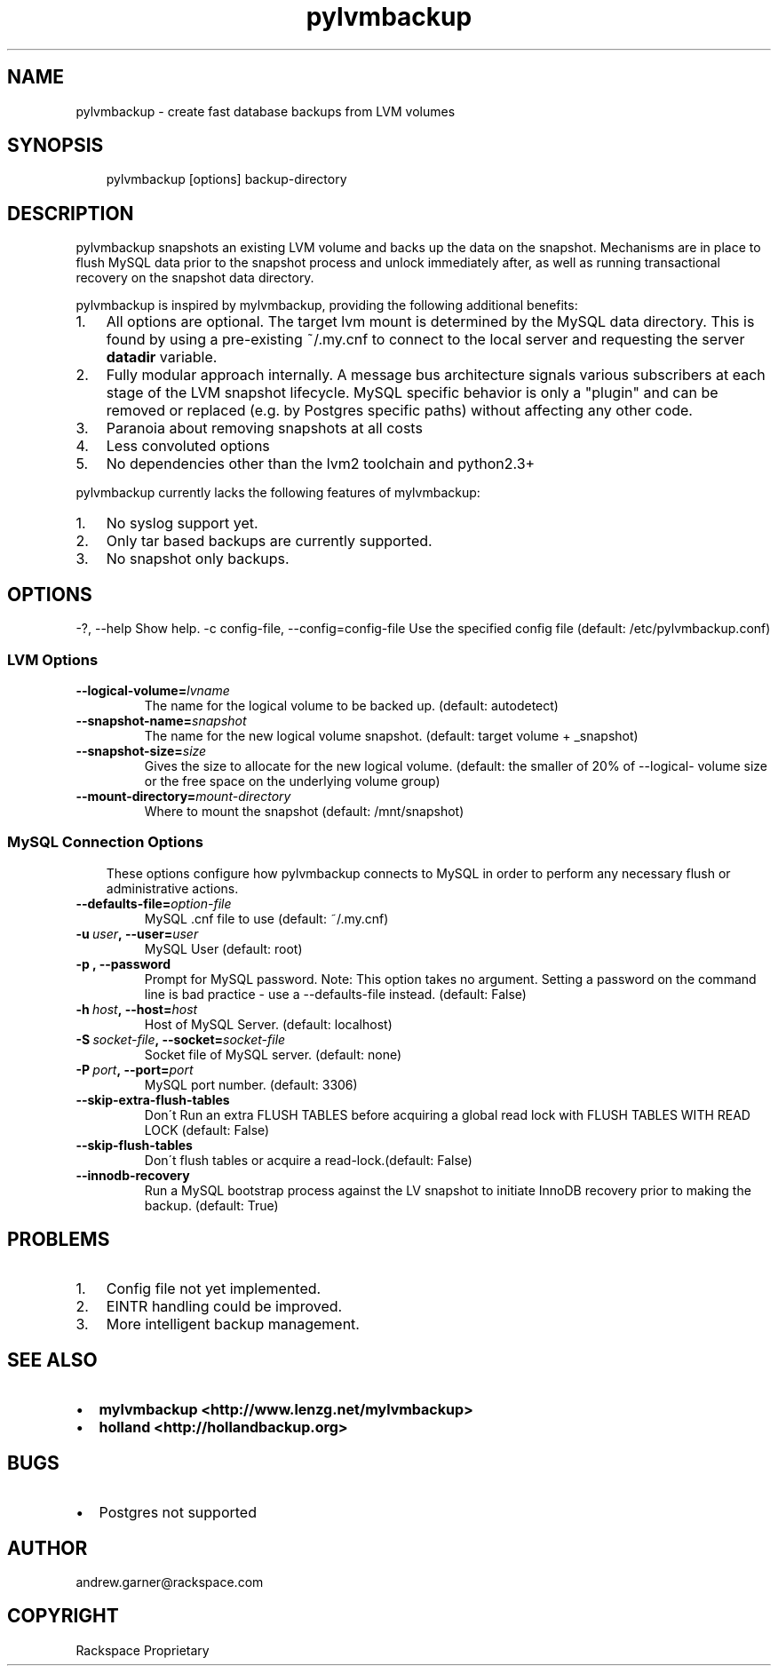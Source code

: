 .\" Man page generated from reStructeredText.
.TH pylvmbackup 1 "2009-07-26" "0.3" "backup utilities"
.SH NAME
pylvmbackup \- create fast database backups from LVM volumes

.nr rst2man-indent-level 0
.
.de1 rstReportMargin
\\$1 \\n[an-margin]
level \\n[rst2man-indent-level]
level magin: \\n[rst2man-indent\\n[rst2man-indent-level]]
-
\\n[rst2man-indent0]
\\n[rst2man-indent1]
\\n[rst2man-indent2]
..
.de1 INDENT
.\" .rstReportMargin pre:
. RS \\$1
. nr rst2man-indent\\n[rst2man-indent-level] \\n[an-margin]
. nr rst2man-indent-level +1
.\" .rstReportMargin post:
..
.de UNINDENT
. RE
.\" indent \\n[an-margin]
.\" old: \\n[rst2man-indent\\n[rst2man-indent-level]]
.nr rst2man-indent-level -1
.\" new: \\n[rst2man-indent\\n[rst2man-indent-level]]
.in \\n[rst2man-indent\\n[rst2man-indent-level]]u
..

.SH SYNOPSIS
.INDENT 0.0
.INDENT 3.5
pylvmbackup [options] backup\-directory

.UNINDENT
.UNINDENT

.SH DESCRIPTION
pylvmbackup snapshots an existing LVM volume and backs up the data on
the snapshot.  Mechanisms are in place to flush MySQL data prior to
the snapshot process and unlock immediately after, as well as running
transactional recovery on the snapshot data directory.

pylvmbackup is inspired by mylvmbackup, providing the following additional
benefits:

.INDENT 0.0

.IP 1. 3
All options are optional.  The target lvm mount is determined by the
MySQL data directory.  This is found by using a pre\-existing ~/.my.cnf
to connect to the local server and requesting the server \fBdatadir\fP
variable.


.IP 2. 3
Fully modular approach internally. A message bus architecture signals
various subscribers at each stage of the LVM snapshot lifecycle. MySQL
specific behavior is only a "plugin" and can be removed or replaced
(e.g. by Postgres specific paths) without affecting any other code.


.IP 3. 3
Paranoia about removing snapshots at all costs


.IP 4. 3
Less convoluted options


.IP 5. 3
No dependencies other than the lvm2 toolchain and python2.3+

.UNINDENT
pylvmbackup currently lacks the following features of mylvmbackup:

.INDENT 0.0

.IP 1. 3
No syslog support yet.


.IP 2. 3
Only tar based backups are currently supported.


.IP 3. 3
No snapshot only backups.

.UNINDENT

.SH OPTIONS
\-?, \-\-help              Show help.
\-c config\-file, \-\-config=config\-file
Use the specified config file (default: /etc/pylvmbackup.conf)


.SS LVM Options
.INDENT 0.0

.TP
.BI \-\-logical\-volume\fn= lvname
The name for the logical volume to be backed up.
(default: autodetect)


.TP
.BI \-\-snapshot\-name\fn= snapshot
The name for the new logical volume snapshot.
(default: target volume + _snapshot)


.TP
.BI \-\-snapshot\-size\fn= size
Gives  the  size to allocate for the new logical
volume. (default: the smaller of 20% of \-\-logical\-
volume size or the free space on the underlying volume
group)


.TP
.BI \-\-mount\-directory\fn= mount\-directory
Where to mount the snapshot (default: /mnt/snapshot)

.UNINDENT

.SS MySQL Connection Options
.INDENT 0.0
.INDENT 3.5
These options configure how pylvmbackup connects to MySQL in order to
perform any necessary flush or administrative actions.

.UNINDENT
.UNINDENT
.INDENT 0.0

.TP
.BI \-\-defaults\-file\fn= option\-file
MySQL .cnf file to use (default: ~/.my.cnf)


.TP
.BI \-u\  user ,\ \-\-user\fn= user
MySQL User (default: root)


.TP
.B \-p , \-\-password
Prompt for MySQL password. Note: This option takes no
argument. Setting a password on the command line is
bad practice \- use a \-\-defaults\-file instead.
(default: False)


.TP
.BI \-h\  host ,\ \-\-host\fn= host
Host of MySQL Server. (default: localhost)


.TP
.BI \-S\  socket\-file ,\ \-\-socket\fn= socket\-file
Socket file of MySQL server. (default: none)


.TP
.BI \-P\  port ,\ \-\-port\fn= port
MySQL port number. (default: 3306)


.TP
.B \-\-skip\-extra\-flush\-tables
Don\'t Run an extra FLUSH TABLES before acquiring a
global read lock with FLUSH TABLES WITH READ LOCK
(default: False)


.TP
.B \-\-skip\-flush\-tables
Don\'t flush tables or acquire a read\-lock.(default:
False)


.TP
.B \-\-innodb\-recovery
Run a MySQL bootstrap process against the LV snapshot
to initiate InnoDB recovery prior to making the
backup. (default: True)

.UNINDENT

.SH PROBLEMS
.INDENT 0.0

.IP 1. 3
Config file not yet implemented.


.IP 2. 3
EINTR handling could be improved.


.IP 3. 3
More intelligent backup management.

.UNINDENT

.SH SEE ALSO
.INDENT 0.0

.IP \(bu 2
\fBmylvmbackup <http://www.lenzg.net/mylvmbackup>\fP


.IP \(bu 2
\fBholland <http://hollandbackup.org>\fP

.UNINDENT

.SH BUGS
.INDENT 0.0

.IP \(bu 2
Postgres not supported

.UNINDENT

.SH AUTHOR
andrew.garner@rackspace.com

.SH COPYRIGHT
Rackspace Proprietary

.\" Generated by docutils manpage writer on 2009-07-26 20:24.
.\" 
